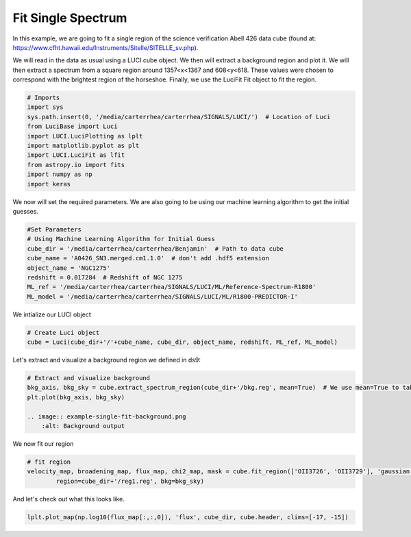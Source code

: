 .. _example_fit_single:

Fit Single Spectrum
===================
In this example, we are going to fit a single region of the science verification Abell 426 data cube (found at: https://www.cfht.hawaii.edu/Instruments/Sitelle/SITELLE_sv.php).

We will read in the data as usual using a LUCI cube object. We then will extract a background region and plot it.
We will then extract a spectrum from a square region around 1357<x<1367 and 608<y<618.
These values were chosen to correspond with the brightest region of the horseshoe. Finally, we use the LuciFit Fit object to fit the region.



.. code-block:: python

    # Imports
    import sys
    sys.path.insert(0, '/media/carterrhea/carterrhea/SIGNALS/LUCI/')  # Location of Luci
    from LuciBase import Luci
    import LUCI.LuciPlotting as lplt
    import matplotlib.pyplot as plt
    import LUCI.LuciFit as lfit
    from astropy.io import fits
    import numpy as np
    import keras

We now will set the required parameters. We are also going to be using our machine learning algorithm to get the initial guesses.

.. code-block:: python

    #Set Parameters
    # Using Machine Learning Algorithm for Initial Guess
    cube_dir = '/media/carterrhea/carterrhea/Benjamin'  # Path to data cube
    cube_name = 'A0426_SN3.merged.cm1.1.0'  # don't add .hdf5 extension
    object_name = 'NGC1275'
    redshift = 0.017284  # Redshift of NGC 1275
    ML_ref = '/media/carterrhea/carterrhea/SIGNALS/LUCI/ML/Reference-Spectrum-R1800'
    ML_model = '/media/carterrhea/carterrhea/SIGNALS/LUCI/ML/R1800-PREDICTOR-I'


We intialize our LUCI object

.. code-block:: python

    # Create Luci object
    cube = Luci(cube_dir+'/'+cube_name, cube_dir, object_name, redshift, ML_ref, ML_model)

Let's extract and visualize a background region we defined in ds9:

.. code-block:: python

    # Extract and visualize background
    bkg_axis, bkg_sky = cube.extract_spectrum_region(cube_dir+'/bkg.reg', mean=True)  # We use mean=True to take the mean of the emission in the region instead of the sum
    plt.plot(bkg_axis, bkg_sky)

    .. image:: example-single-fit-background.png
        :alt: Background output



We now fit our region

.. code-block:: python

    # fit region
    velocity_map, broadening_map, flux_map, chi2_map, mask = cube.fit_region(['OII3726', 'OII3729'], 'gaussian', [1,1], [1,1],
            region=cube_dir+'/reg1.reg', bkg=bkg_sky)


And let's check out what this looks like.

.. code-block:: python

    lplt.plot_map(np.log10(flux_map[:,:,0]), 'flux', cube_dir, cube.header, clims=[-17, -15])


.. image:: example-single-fit-fit.png
    :alt: Fit
